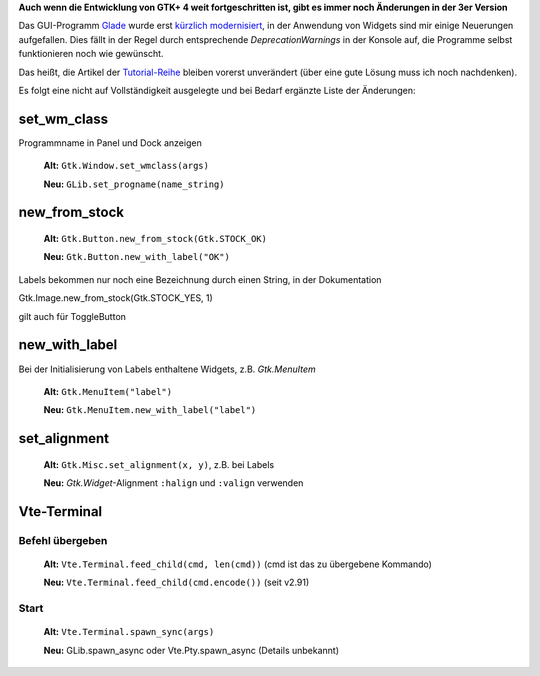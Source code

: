 .. title: Widget-Änderungen in GTK+ 2.20+
.. slug: gtk220neu
.. date: 2018-10-04 13:29:06 UTC+02:00
.. tags: glade,python
.. category: tutorial
.. link: 
.. description: 
.. type: text
.. author: Another Me

**Auch wenn die Entwicklung von GTK+ 4 weit fortgeschritten ist, gibt es immer noch Änderungen in der 3er Version**

Das GUI-Programm Glade_ wurde erst `kürzlich modernisiert <link://slug/glade-322>`_, in der Anwendung von Widgets sind mir einige Neuerungen aufgefallen. Dies fällt in der Regel durch entsprechende *DeprecationWarnings* in der Konsole auf, die Programme selbst funktionieren noch wie gewünscht.

.. _Glade: https://glade.gnome.org/

Das heißt, die Artikel der `Tutorial-Reihe <link://slug/tutorial-reihe-glade>`_ bleiben vorerst unverändert (über eine gute Lösung muss ich noch nachdenken).

Es folgt eine nicht auf Vollständigkeit ausgelegte und bei Bedarf ergänzte Liste der Änderungen:

set_wm_class
************

Programmname in Panel und Dock anzeigen

    **Alt:** ``Gtk.Window.set_wmclass(args)``

    **Neu:** ``GLib.set_progname(name_string)``

new_from_stock
**************

    **Alt:** ``Gtk.Button.new_from_stock(Gtk.STOCK_OK)``

    **Neu:** ``Gtk.Button.new_with_label("OK")``

Labels bekommen nur noch eine Bezeichnung durch einen String, in der Dokumentation

Gtk.Image.new_from_stock(Gtk.STOCK_YES, 1)

gilt auch für ToggleButton



new_with_label
**************

Bei der Initialisierung von Labels enthaltene Widgets, z.B. *Gtk.MenuItem*

    **Alt:** ``Gtk.MenuItem("label")``
    
    **Neu:** ``Gtk.MenuItem.new_with_label("label")``

set_alignment
*************

    **Alt:** ``Gtk.Misc.set_alignment(x, y)``, z.B. bei Labels
    
    **Neu:** *Gtk.Widget*-Alignment ``:halign`` und ``:valign`` verwenden

Vte-Terminal
************

Befehl übergeben
================

    **Alt:** ``Vte.Terminal.feed_child(cmd, len(cmd))`` (cmd ist das zu übergebene Kommando)

    **Neu:** ``Vte.Terminal.feed_child(cmd.encode())`` (seit v2.91)


Start
=====

    **Alt:** ``Vte.Terminal.spawn_sync(args)``

    **Neu:** GLib.spawn_async oder Vte.Pty.spawn_async (Details unbekannt)
